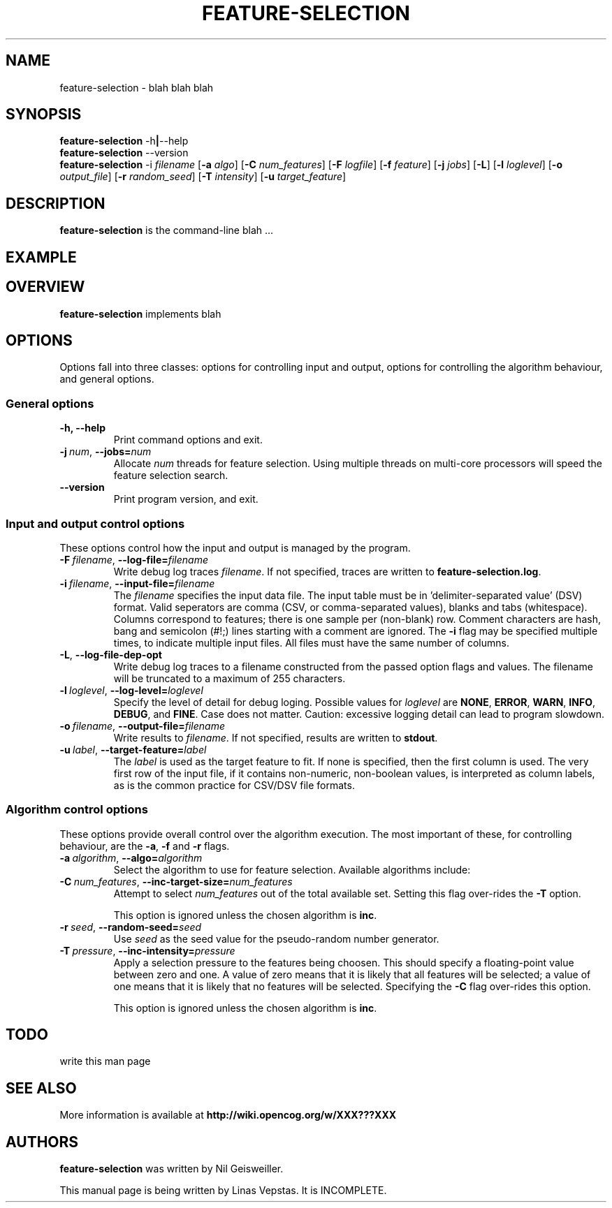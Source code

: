 .\"                                      Hey, EMACS: -*- nroff -*-
.\" Man page for feature-seection
.\"
.\" Copyright (C) 2012 Linas Vepstas
.\"
.\" First parameter, NAME, should be all caps
.\" Second parameter, SECTION, should be 1-8, maybe w/ subsection
.\" other parameters are allowed: see man(7), man(1)
.pc
.TH FEATURE-SELECTION 1 "April 27, 2012" "3.0.9" "OpenCog Learning"
.LO 1
.\" Please adjust this date whenever revising the manpage.
.\"
.\" Some roff macros, for reference:
.\" .nh        disable hyphenation
.\" .hy        enable hyphenation
.\" .ad l      left justify
.\" .ad b      justify to both left and right margins
.\" .nf        disable filling
.\" .fi        enable filling
.\" .br        insert line break
.\" .sp <n>    insert n+1 empty lines
.\" for manpage-specific macros, see man(7)
.SH NAME
feature-selection \- blah blah blah
.SH SYNOPSIS
.\" The help & version command line
.B feature-selection
.RB \-h | \--help
.br
.B feature-selection
.RB \--version
.br
.\" The general command line
.B feature-selection
.RB \-i
.IR filename
.RB [ \-a
.IR algo ]
.RB [ \-C
.IR num_features ]
.RB [ \-F
.IR logfile ]
.RB [ \-f
.IR feature ]
.RB [ \-j
.IR jobs ]
.RB [ \-L ]
.RB [ \-l
.IR loglevel ]
.RB [ \-o
.IR output_file ]
.RB [ \-r
.IR random_seed ]
.RB [ \-T
.IR intensity ]
.RB [ \-u
.IR target_feature ]
.SH DESCRIPTION
.PP
.\" TeX users may be more comfortable with the \fB<whatever>\fP and
.\" \fI<whatever>\fP escape sequences to invode bold face and italics,
.\" respectively.
\fBfeature-selection\fP is the command-line blah ...
.PP
.\" ============================================================
.SH EXAMPLE

.PP
.\" ============================================================
.SH OVERVIEW
\fBfeature-selection\fP implements blah


.PP
.\" ============================================================
.SH OPTIONS
.PP
Options fall into three classes: options for controlling input and
output, options for controlling the algorithm behaviour, and general
options.

.SS "General options"
.TP
.B \-h, \-\-help
Print command options and exit.
.TP
.BI \-j\  num \fR,\ \fB\-\-jobs= num
Allocate \fInum\fR threads for feature selection.  Using multiple
threads on multi-core processors will speed the feature selection
search.

.TP
.B -\-version
Print program version, and exit.

.PP
.\" ============================================================
.SS "Input and output control options"
These options control how the input and output is managed by the
program.

.TP
.BI \-F\  filename \fR,\ \fB\-\-log\-file= filename
Write debug log traces \fIfilename\fR. If not specified, traces
are written to \fBfeature-selection.log\fR.
.TP
.BI \-i\  filename \fR,\ \fB\-\-input\-file= filename
The \fIfilename\fR specifies the input data file. The input table must
be in 'delimiter\-separated value' (DSV) format.  Valid seperators
are comma (CSV, or comma-separated values), blanks and tabs
(whitespace). Columns correspond to features; there is one sample per
(non-blank) row. Comment characters are hash, bang and semicolon (#!;)
lines starting with a comment are ignored.
The \fB\-i\fR flag may be specified multiple times, to indicate multiple
input files. All files must have the same number of columns.
.TP
.BI \-L\fR,\ \fB\-\-log\-file\-dep\-opt
Write debug log traces to a filename constructed from the passed
option flags and values. The filename will be truncated to a maximum
of 255 characters.
.TP
.BI \-l\  loglevel \fR,\ \fB\-\-log\-level= loglevel
Specify the level of detail for debug loging. Possible
values for \fIloglevel\fR are \fBNONE\fR, \fBERROR\fR, \fBWARN\fR,
\fBINFO\fR, \fBDEBUG\fR, and \fBFINE\fR. Case does not matter.
Caution: excessive logging detail can lead to program slowdown.
.TP
.BI \-o\  filename \fR,\ \fB\-\-output\-file= filename
Write results to \fIfilename\fR. If not specified, results are written
to \fBstdout\fR.
.TP
.BI \-u\  label \fR,\ \fB\-\-target\-feature= label
The \fIlabel\fR is used as the target feature to fit.  If none is
specified, then the first column is used.  The very first row of the
input file, if it contains non-numeric, non-boolean values, is
interpreted as column labels, as is the common practice for
CSV/DSV file formats.
.PP
.\" ============================================================
.SS "Algorithm control options"
These options provide overall control over the algorithm execution.
The most important of these, for controlling behaviour, are the
\fB\-a\fR, \fB\-f\fR and \fB\-r\fR flags.

.TP
.BI \-a\  algorithm \fR,\ \fB\-\-algo= algorithm
Select the algorithm to use for feature selection.
Available algorithms include:
.TS
tab (@);
l lx.
\fBhc\fR@T{
Hillclimbing. 
T}
\fBinc\fR@T{
Incremental.

Must specify either the \fB\-C\fP or the \fB\-T\fP flag, as otherwise,
no features will be selected.
T}
.TE
.TP
.BI \-C\  num_features \fR,\ \fB\-\-inc\-target\-size= num_features
Attempt to select \fInum_features\fR out of the total available set.
Setting this flag over-rides the \fB\-T\fP option.

This option is ignored unless the chosen algorithm is \fBinc\fP.

.TP
.BI \-r\  seed \fR,\ \fB\-\-random\-seed= seed
Use \fIseed\fR as the seed value for the pseudo-random number generator.

.TP
.BI \-T\  pressure \fR,\ \fB\-\-inc\-intensity= pressure
Apply a selection pressure to the features being choosen. This should
specify a floating-point value between zero and one. A value of zero
means that it is likely that all features will be selected; a value
of one means that it is likely that no features will be selected.
Specifying the \fB-C\fP flag over-rides this option.

This option is ignored unless the chosen algorithm is \fBinc\fP.

.PP
.\" ============================================================
.SH TODO
write this man page

.SH SEE ALSO
.br
More information is available at
.B http://wiki.opencog.org/w/XXX???XXX
.SH AUTHORS
.nh
\fBfeature-selection\fP was written by Nil Geisweiller.
.PP
This manual page is being written by Linas Vepstas. It is INCOMPLETE.
